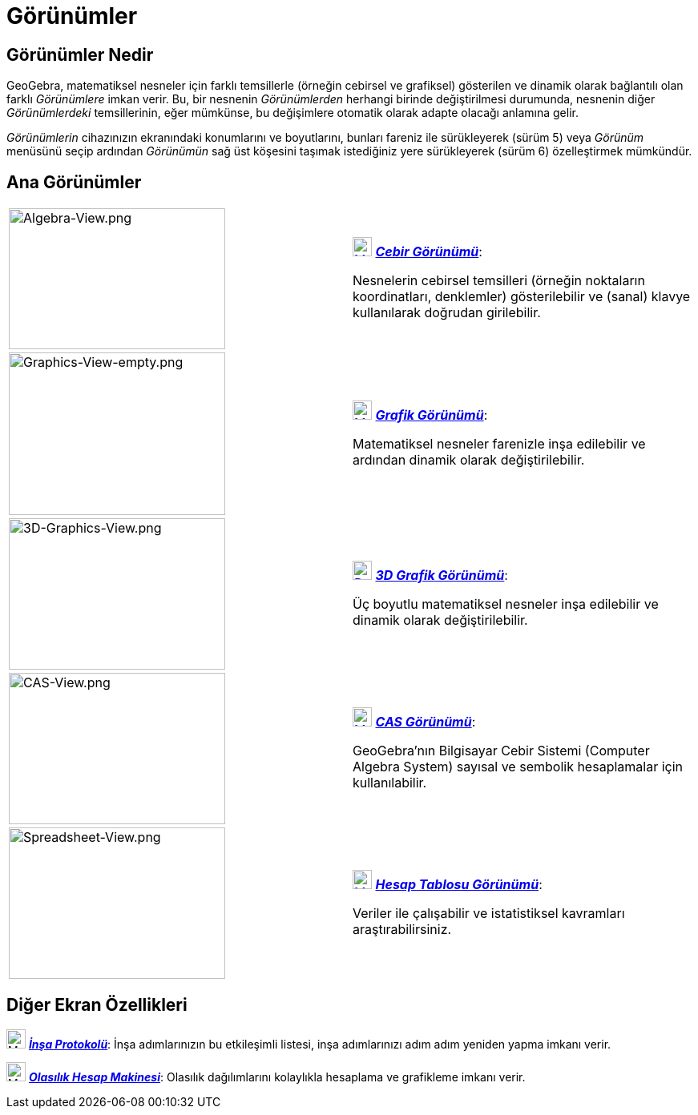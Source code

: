 = Görünümler
:page-en: Views
ifdef::env-github[:imagesdir: /tr/modules/ROOT/assets/images]

== Görünümler Nedir

GeoGebra, matematiksel nesneler için farklı temsillerle (örneğin cebirsel ve grafiksel) gösterilen ve dinamik olarak
bağlantılı olan farklı _Görünümlere_ imkan verir. Bu, bir nesnenin _Görünümlerden_ herhangi birinde değiştirilmesi
durumunda, nesnenin diğer _Görünümlerdeki_ temsillerinin, eğer mümkünse, bu değişimlere otomatik olarak adapte olacağı
anlamına gelir.

_Görünümlerin_ cihazınızın ekranındaki konumlarını ve boyutlarını, bunları fareniz ile sürükleyerek (sürüm 5) veya
_Görünüm_ menüsünü seçip ardından _Görünümün_ sağ üst köşesini taşımak istediğiniz yere sürükleyerek (sürüm 6)
özelleştirmek mümkündür.

== Ana Görünümler

[width="100%",cols="50%,50%",]
|===
|image:270px-Algebra-View.png[Algebra-View.png,width=270,height=176] a|
xref:/Algebra_View.adoc[image:24px-Menu_view_algebra.svg.png[Menu view algebra.svg,width=24,height=24]]
xref:/Cebir_Görünümü.adoc[*_Cebir Görünümü_*]:

Nesnelerin cebirsel temsilleri (örneğin noktaların koordinatları, denklemler) gösterilebilir ve (sanal) klavye
kullanılarak doğrudan girilebilir.

|image:270px-Graphics-View-empty.png[Graphics-View-empty.png,width=270,height=203] a|
xref:/Graphics_View.adoc[image:24px-Menu_view_graphics.png[Menu view graphics.png,width=24,height=24]]
xref:/Grafik_Görünümü.adoc[*_Grafik Görünümü_*]:

Matematiksel nesneler farenizle inşa edilebilir ve ardından dinamik olarak değiştirilebilir.

a|
image:270px-3D-Graphics-View.png[3D-Graphics-View.png,width=270,height=189]

a|
xref:/3D_Graphics_View.adoc[image:24px-Perspectives_algebra_3Dgraphics.svg.png[Perspectives algebra
3Dgraphics.svg,width=24,height=24]] xref:/3D_Grafik_Görünümü.adoc[*_3D Grafik Görünümü_*]:

Üç boyutlu matematiksel nesneler inşa edilebilir ve dinamik olarak değiştirilebilir.

a|
image:270px-CAS-View.png[CAS-View.png,width=270,height=189]

a|
xref:/CAS_View.adoc[image:24px-Menu_view_cas.svg.png[Menu view cas.svg,width=24,height=24]]
xref:/CAS_Görünümü.adoc[*_CAS Görünümü_*]:

GeoGebra'nın Bilgisayar Cebir Sistemi (Computer Algebra System) sayısal ve sembolik hesaplamalar için kullanılabilir.

a|
image:270px-Spreadsheet-View.png[Spreadsheet-View.png,width=270,height=189]

a|
xref:/Spreadsheet_View.adoc[image:24px-Menu_view_spreadsheet.svg.png[Menu view spreadsheet.svg,width=24,height=24]]
xref:/Hesap_Çizelgesi_Görünümü.adoc[*_Hesap Tablosu Görünümü_*]:

Veriler ile çalışabilir ve istatistiksel kavramları araştırabilirsiniz.

|===

== Diğer Ekran Özellikleri

image:24px-Menu_view_construction_protocol.svg.png[Menu view construction protocol.svg,width=24,height=24]
xref:/İnşa_Protokolü.adoc[*_İnşa Protokolü_*]: İnşa adımlarınızın bu etkileşimli listesi, inşa adımlarınızı adım adım
yeniden yapma imkanı verir.

image:24px-Menu_view_probability.svg.png[Menu view probability.svg,width=24,height=24]
xref:/Olasılık_Hesap_Makinesi.adoc[*_Olasılık Hesap Makinesi_*]: Olasılık dağılımlarını kolaylıkla hesaplama ve
grafikleme imkanı verir.
